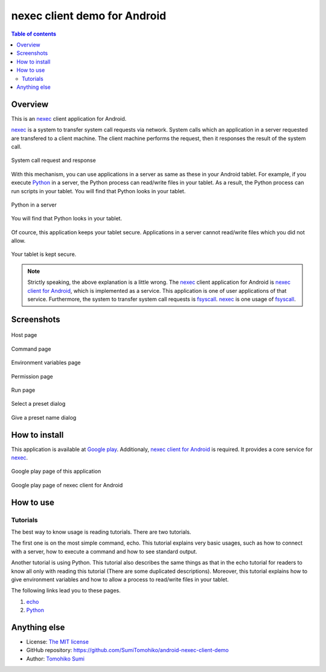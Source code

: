 
nexec client demo for Android
*****************************

.. figure:: icon.png
    :align: center

.. contents:: Table of contents

Overview
========

This is an nexec_ client application for Android.

.. _nexec: http://neko-daisuki.ddo.jp/~SumiTomohiko/nexec/index.html

nexec_ is a system to transfer system call requests via network. System calls
which an application in a server requested are transfered to a client machine.
The client machine performs the request, then it responses the result of the
system call.

.. figure:: nexec.png
    :align: center

    System call request and response

With this mechanism, you can use applications in a server as same as these in
your Android tablet. For example, if you execute Python_ in a server, the Python
process can read/write files in your tablet. As a result, the Python process can
run scripts in your tablet. You will find that Python looks in your tablet.

.. _Python: http://www.python.org/

.. figure:: python.png
    :align: center

    Python in a server

.. figure:: python_looks_in_your_tablet.png
    :align: center

    You will find that Python looks in your tablet.

Of cource, this application keeps your tablet secure. Applications in a server
cannot read/write files which you did not allow.

.. figure:: your_tablet_is_kept_secure.png
    :align: center

    Your tablet is kept secure.

.. note::
    Strictly speaking, the above explanation is a little wrong. The nexec_
    client application for Android is `nexec client for Android`__, which is
    implemented as a service. This application is one of user applications of
    that service. Furthermore, the system to transfer system call requests is
    fsyscall_. nexec_ is one usage of fsyscall_.

.. __: http://neko-daisuki.ddo.jp/~SumiTomohiko/android-nexec-client/index.html
.. _fsyscall: http://neko-daisuki.ddo.jp/~SumiTomohiko/fsyscall/index.html

Screenshots
===========

.. figure:: host_page-thumb.png
    :align: center
    :target: host_page.png

    Host page

.. figure:: command_page-thumb.png
    :align: center
    :target: command_page.png

    Command page

.. figure:: environment_page-thumb.png
    :align: center
    :target: environment_page.png

    Environment variables page

.. figure:: permission_page-thumb.png
    :align: center
    :target: permission_page.png

    Permission page

.. figure:: run_page-thumb.png
    :align: center
    :target: run_page.png

    Run page

.. figure:: select_a_preset-thumb.png
    :align: center
    :target: select_a_preset.png

    Select a preset dialog

.. figure:: give_a_preset_name-thumb.png
    :align: center
    :target: give_a_preset_name.png

    Give a preset name dialog

How to install
==============

This application is available at `Google play`_. Additionaly,
`nexec client for Android`_ is required. It provides a core service for nexec_.

.. figure:: demo_googleplay.png
    :align: center
    :target: `Google play`_

    Google play page of this application

.. figure:: core_googleplay.png
    :align: center
    :target: `nexec client for Android`_

    Google play page of nexec client for Android

.. _Google play: https://play.google.com/store/apps/details?id=jp.gr.java_conf.neko_daisuki.android.nexec.client.demo
.. _nexec client for Android: https://play.google.com/store/apps/details?id=jp.gr.java_conf.neko_daisuki.android.nexec.client

How to use
==========

Tutorials
---------

The best way to know usage is reading tutorials. There are two tutorials.

The first one is on the most simple command, echo. This tutorial explains very
basic usages, such as how to connect with a server, how to execute a command and
how to see standard output.

Another tutorial is using Python. This tutorial also describes the same things
as that in the echo tutorial for readers to know all only with reading this
tutorial (There are some duplicated descriptions). Moreover, this tutorial
explains how to give environment variables and how to allow a process to
read/write files in your tablet.

The following links lead you to these pages.

1. `echo`__
2. `Python`__

.. __: tutorial/echo/index.html
.. __: tutorial/python/index.html

Anything else
=============

* License: `The MIT license`_
* GitHub repository: https://github.com/SumiTomohiko/android-nexec-client-demo
* Author: `Tomohiko Sumi`_

.. _The MIT license:
    https://github.com/SumiTomohiko/android-nexec-client-demo/blob/master/COPYING.rst#mit-license
.. _Tomohiko Sumi: http://neko-daisuki.ddo.jp/~SumiTomohiko/index.html

.. vim: tabstop=4 shiftwidth=4 expandtab softtabstop=4
